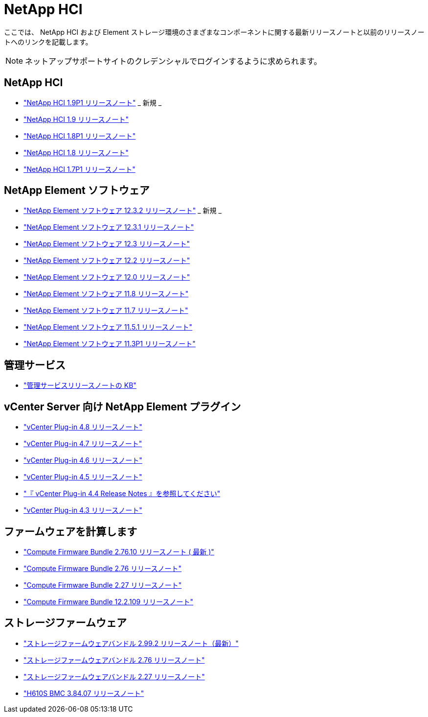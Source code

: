 = NetApp HCI
:allow-uri-read: 


ここでは、 NetApp HCI および Element ストレージ環境のさまざまなコンポーネントに関する最新リリースノートと以前のリリースノートへのリンクを記載します。


NOTE: ネットアップサポートサイトのクレデンシャルでログインするように求められます。



== NetApp HCI

* https://library.netapp.com/ecm/ecm_download_file/ECMLP2879274["NetApp HCI 1.9P1 リリースノート"^] _ 新規 _
* https://library.netapp.com/ecm/ecm_download_file/ECMLP2876591["NetApp HCI 1.9 リリースノート"^]
* https://library.netapp.com/ecm/ecm_download_file/ECMLP2873790["NetApp HCI 1.8P1 リリースノート"^]
* https://library.netapp.com/ecm/ecm_download_file/ECMLP2865021["NetApp HCI 1.8 リリースノート"^]
* https://library.netapp.com/ecm/ecm_download_file/ECMLP2861226["NetApp HCI 1.7P1 リリースノート"^]




== NetApp Element ソフトウェア

* https://library.netapp.com/ecm/ecm_download_file/ECMLP2881056["NetApp Element ソフトウェア 12.3.2 リリースノート"^] _ 新規 _
* https://library.netapp.com/ecm/ecm_download_file/ECMLP2878089["NetApp Element ソフトウェア 12.3.1 リリースノート"^]
* https://library.netapp.com/ecm/ecm_download_file/ECMLP2876498["NetApp Element ソフトウェア 12.3 リリースノート"^]
* https://library.netapp.com/ecm/ecm_download_file/ECMLP2873789["NetApp Element ソフトウェア 12.2 リリースノート"^]
* https://library.netapp.com/ecm/ecm_download_file/ECMLP2865022["NetApp Element ソフトウェア 12.0 リリースノート"^]
* https://library.netapp.com/ecm/ecm_download_file/ECMLP2864256["NetApp Element ソフトウェア 11.8 リリースノート"^]
* https://library.netapp.com/ecm/ecm_download_file/ECMLP2861225["NetApp Element ソフトウェア 11.7 リリースノート"^]
* https://library.netapp.com/ecm/ecm_download_file/ECMLP2863854["NetApp Element ソフトウェア 11.5.1 リリースノート"^]
* https://library.netapp.com/ecm/ecm_download_file/ECMLP2859857["NetApp Element ソフトウェア 11.3P1 リリースノート"^]




== 管理サービス

* https://kb.netapp.com/Advice_and_Troubleshooting/Data_Storage_Software/Management_services_for_Element_Software_and_NetApp_HCI/Management_Services_Release_Notes["管理サービスリリースノートの KB"^]




== vCenter Server 向け NetApp Element プラグイン

* https://library.netapp.com/ecm/ecm_download_file/ECMLP2879296["vCenter Plug-in 4.8 リリースノート"^]
* https://library.netapp.com/ecm/ecm_download_file/ECMLP2876748["vCenter Plug-in 4.7 リリースノート"^]
* https://library.netapp.com/ecm/ecm_download_file/ECMLP2874631["vCenter Plug-in 4.6 リリースノート"^]
* https://library.netapp.com/ecm/ecm_download_file/ECMLP2873396["vCenter Plug-in 4.5 リリースノート"^]
* https://library.netapp.com/ecm/ecm_download_file/ECMLP2866569["『 vCenter Plug-in 4.4 Release Notes 』を参照してください"^]
* https://library.netapp.com/ecm/ecm_download_file/ECMLP2856119["vCenter Plug-in 4.3 リリースノート"^]




== ファームウェアを計算します

* https://docs.netapp.com/us-en/hci/docs/rn_compute_firmware_2.76.10.html["Compute Firmware Bundle 2.76.10 リリースノート ( 最新 )"^]
* https://docs.netapp.com/us-en/hci/docs/rn_compute_firmware_2.76.html["Compute Firmware Bundle 2.76 リリースノート"^]
* https://docs.netapp.com/us-en/hci/docs/rn_compute_firmware_2.27.html["Compute Firmware Bundle 2.27 リリースノート"^]
* https://docs.netapp.com/us-en/hci/docs/rn_firmware_12.2.109.html["Compute Firmware Bundle 12.2.109 リリースノート"^]




== ストレージファームウェア

* https://docs.netapp.com/us-en/hci/docs/rn_storage_firmware_2.99.2.html["ストレージファームウェアバンドル 2.99.2 リリースノート（最新）"^]
* https://docs.netapp.com/us-en/hci/docs/rn_storage_firmware_2.76.html["ストレージファームウェアバンドル 2.76 リリースノート"^]
* https://docs.netapp.com/us-en/hci/docs/rn_storage_firmware_2.27.html["ストレージファームウェアバンドル 2.27 リリースノート"^]
* https://docs.netapp.com/us-en/hci/docs/rn_H610S_BMC_3.84.07.html["H610S BMC 3.84.07 リリースノート"^]

